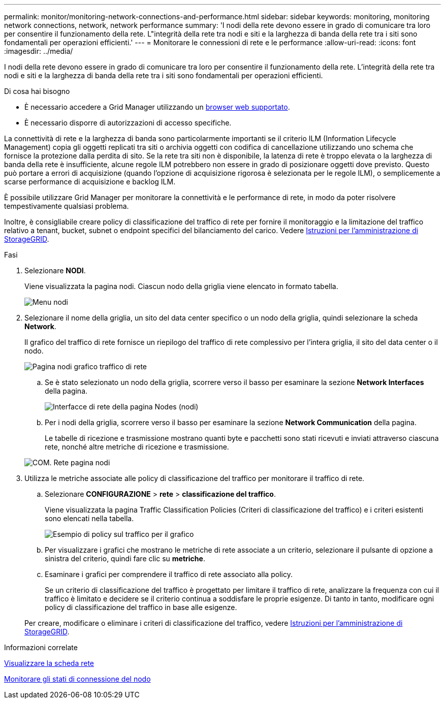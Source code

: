 ---
permalink: monitor/monitoring-network-connections-and-performance.html 
sidebar: sidebar 
keywords: monitoring, monitoring network connections, network, network performance 
summary: 'I nodi della rete devono essere in grado di comunicare tra loro per consentire il funzionamento della rete. L"integrità della rete tra nodi e siti e la larghezza di banda della rete tra i siti sono fondamentali per operazioni efficienti.' 
---
= Monitorare le connessioni di rete e le performance
:allow-uri-read: 
:icons: font
:imagesdir: ../media/


[role="lead"]
I nodi della rete devono essere in grado di comunicare tra loro per consentire il funzionamento della rete. L'integrità della rete tra nodi e siti e la larghezza di banda della rete tra i siti sono fondamentali per operazioni efficienti.

.Di cosa hai bisogno
* È necessario accedere a Grid Manager utilizzando un xref:../admin/web-browser-requirements.adoc[browser web supportato].
* È necessario disporre di autorizzazioni di accesso specifiche.


La connettività di rete e la larghezza di banda sono particolarmente importanti se il criterio ILM (Information Lifecycle Management) copia gli oggetti replicati tra siti o archivia oggetti con codifica di cancellazione utilizzando uno schema che fornisce la protezione dalla perdita di sito. Se la rete tra siti non è disponibile, la latenza di rete è troppo elevata o la larghezza di banda della rete è insufficiente, alcune regole ILM potrebbero non essere in grado di posizionare oggetti dove previsto. Questo può portare a errori di acquisizione (quando l'opzione di acquisizione rigorosa è selezionata per le regole ILM), o semplicemente a scarse performance di acquisizione e backlog ILM.

È possibile utilizzare Grid Manager per monitorare la connettività e le performance di rete, in modo da poter risolvere tempestivamente qualsiasi problema.

Inoltre, è consigliabile creare policy di classificazione del traffico di rete per fornire il monitoraggio e la limitazione del traffico relativo a tenant, bucket, subnet o endpoint specifici del bilanciamento del carico. Vedere xref:../admin/index.adoc[Istruzioni per l'amministrazione di StorageGRID].

.Fasi
. Selezionare *NODI*.
+
Viene visualizzata la pagina nodi. Ciascun nodo della griglia viene elencato in formato tabella.

+
image::../media/nodes_menu.png[Menu nodi]

. Selezionare il nome della griglia, un sito del data center specifico o un nodo della griglia, quindi selezionare la scheda *Network*.
+
Il grafico del traffico di rete fornisce un riepilogo del traffico di rete complessivo per l'intera griglia, il sito del data center o il nodo.

+
image::../media/nodes_page_network_traffic_graph.png[Pagina nodi grafico traffico di rete]

+
.. Se è stato selezionato un nodo della griglia, scorrere verso il basso per esaminare la sezione *Network Interfaces* della pagina.
+
image::../media/nodes_page_network_interfaces.png[Interfacce di rete della pagina Nodes (nodi)]

.. Per i nodi della griglia, scorrere verso il basso per esaminare la sezione *Network Communication* della pagina.
+
Le tabelle di ricezione e trasmissione mostrano quanti byte e pacchetti sono stati ricevuti e inviati attraverso ciascuna rete, nonché altre metriche di ricezione e trasmissione.

+
image::../media/nodes_page_network_communication.png[COM. Rete pagina nodi]



. Utilizza le metriche associate alle policy di classificazione del traffico per monitorare il traffico di rete.
+
.. Selezionare *CONFIGURAZIONE* > *rete* > *classificazione del traffico*.
+
Viene visualizzata la pagina Traffic Classification Policies (Criteri di classificazione del traffico) e i criteri esistenti sono elencati nella tabella.

+
image::../media/traffic_classification_policies_main_screen_w_examples.png[Esempio di policy sul traffico per il grafico]

.. Per visualizzare i grafici che mostrano le metriche di rete associate a un criterio, selezionare il pulsante di opzione a sinistra del criterio, quindi fare clic su *metriche*.
.. Esaminare i grafici per comprendere il traffico di rete associato alla policy.
+
Se un criterio di classificazione del traffico è progettato per limitare il traffico di rete, analizzare la frequenza con cui il traffico è limitato e decidere se il criterio continua a soddisfare le proprie esigenze. Di tanto in tanto, modificare ogni policy di classificazione del traffico in base alle esigenze.

+
Per creare, modificare o eliminare i criteri di classificazione del traffico, vedere xref:../admin/index.adoc[Istruzioni per l'amministrazione di StorageGRID].





.Informazioni correlate
xref:viewing-network-tab.adoc[Visualizzare la scheda rete]

xref:monitoring-node-connection-states.adoc[Monitorare gli stati di connessione del nodo]
